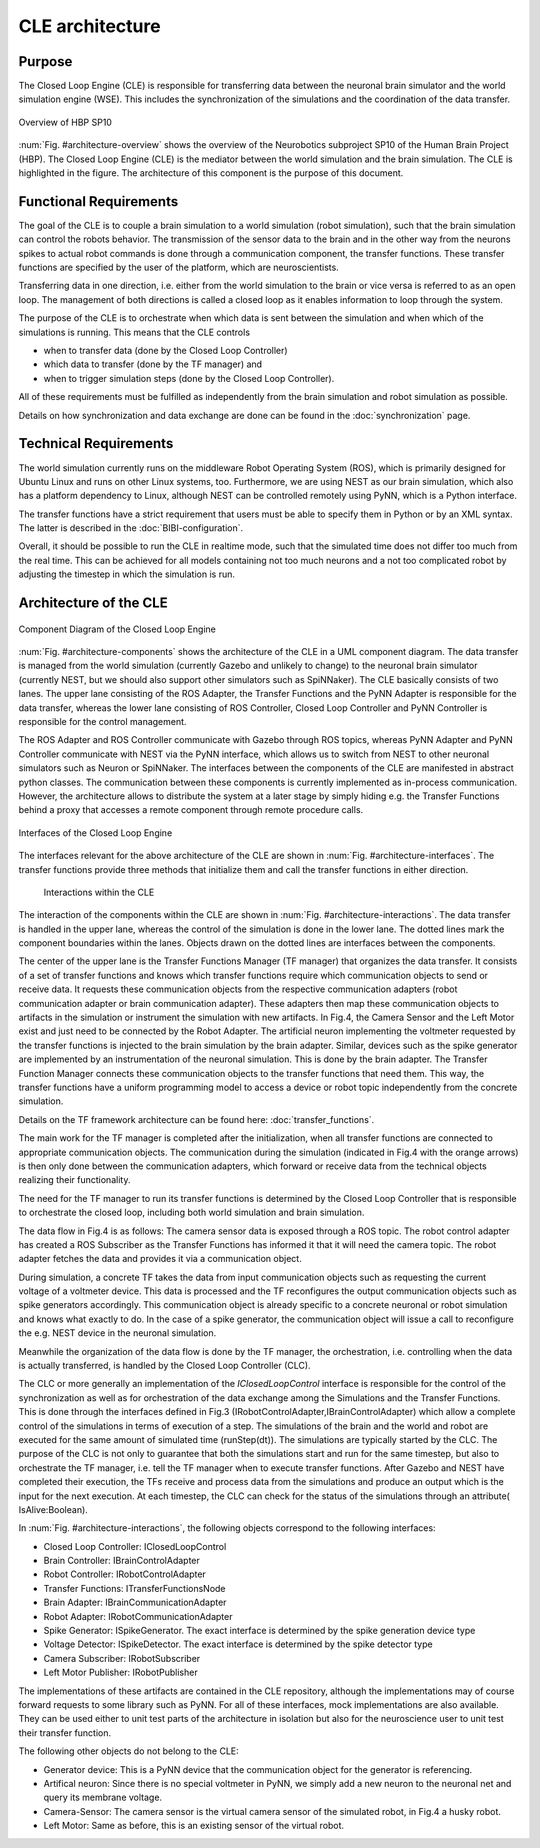 ================
CLE architecture
================

Purpose
-------

The Closed Loop Engine (CLE) is responsible for transferring data between the neuronal brain simulator and the world simulation engine (WSE). This includes the synchronization of the simulations and the coordination of the data transfer.

.. _architecture-overview:
.. figure:: img/architecture_overview.png
   :align: center

   Overview of HBP SP10

:num:`Fig. #architecture-overview` shows the overview of the Neurobotics subproject SP10 of the Human Brain Project (HBP). The Closed Loop Engine (CLE) is the mediator between the world simulation and the brain simulation. The CLE is highlighted in the figure. The architecture of this component is the purpose of this document.

Functional Requirements
-----------------------------

The goal of the CLE is to couple a brain simulation to a world simulation (robot simulation), such that the brain simulation can control the robots behavior. The transmission of the sensor data to the brain and in the other way from the neurons spikes to actual robot commands is done through a communication component, the transfer functions. These transfer functions are specified by the user of the platform, which are neuroscientists.

Transferring data in one direction, i.e. either from the world simulation to the brain or vice versa is referred to as an open loop. The management of both directions is called a closed loop as it enables information to loop through the system.

The purpose of the CLE is to orchestrate when which data is sent between the simulation and when which of the simulations is running. This means that the CLE controls

* when to transfer data (done by the Closed Loop Controller)
* which data to transfer (done by the TF manager) and
* when to trigger simulation steps (done by the Closed Loop Controller).

All of these requirements must be fulfilled as independently from the brain simulation and robot simulation as possible.

Details on how synchronization and data exchange are done can be found in the :doc:`synchronization` page.

Technical Requirements
----------------------

The world simulation currently runs on the middleware Robot Operating System (ROS), which is primarily designed for Ubuntu Linux and runs on other Linux systems, too. Furthermore, we are using NEST as our brain simulation, which also has a platform dependency to Linux, although NEST can be controlled remotely using PyNN, which is a Python interface.

The transfer functions have a strict requirement that users must be able to specify them in Python or by an XML syntax. The latter is described in the :doc:`BIBI-configuration`.

Overall, it should be possible to run the CLE in realtime mode, such that the simulated time does not differ too much from the real time. This can be achieved for all models containing not too much neurons and a not too complicated robot by adjusting the timestep in which the simulation is run.


Architecture of the CLE
-----------------------

.. _architecture-components:
.. figure:: img/architecture_components.png
   :align: center

   Component Diagram of the Closed Loop Engine

:num:`Fig. #architecture-components` shows the architecture of the CLE in a UML component diagram. The data transfer is managed from the world simulation (currently Gazebo and unlikely to change) to the neuronal brain simulator (currently NEST, but we should also support other simulators such as SpiNNaker). The CLE basically consists of two lanes. The upper lane consisting of the ROS Adapter, the Transfer Functions and the PyNN Adapter is responsible for the data transfer, whereas the lower lane consisting of ROS Controller, Closed Loop Controller and PyNN Controller is responsible for the control management.

The ROS Adapter and ROS Controller communicate with Gazebo through ROS topics, whereas PyNN Adapter and PyNN Controller communicate with NEST via the PyNN interface, which allows us to switch from NEST to other neuronal simulators such as Neuron or SpiNNaker. The interfaces between the components of the CLE are manifested in abstract python classes. The communication between these components is currently implemented as in-process communication. However, the architecture allows to distribute the system at a later stage by simply hiding e.g. the Transfer Functions behind a proxy that accesses a remote component through remote procedure calls.

.. _architecture-interfaces:
.. figure:: img/architecture_interfaces.png
   :align: center

   Interfaces of the Closed Loop Engine


The interfaces relevant for the above architecture of the CLE are shown in :num:`Fig. #architecture-interfaces`. The transfer functions provide three methods that initialize them and call the transfer functions in either direction.

.. _architecture-interactions:
.. figure:: img/architecture_interactions.png
   :width: 100%

   Interactions within the CLE


The interaction of the components within the CLE are shown in :num:`Fig. #architecture-interactions`. The data transfer is handled in the upper lane, whereas the control of the simulation is done in the lower lane. The dotted lines mark the component boundaries within the lanes. Objects drawn on the dotted lines are interfaces between the components.

The center of the upper lane is the Transfer Functions Manager (TF manager) that organizes the data transfer. It consists of a set of transfer functions and knows which transfer functions require which communication objects to send or receive data. It requests these communication objects from the respective communication adapters (robot communication adapter or brain communication adapter). These adapters then map these communication objects to artifacts in the simulation or instrument the simulation with new artifacts. In Fig.4, the Camera Sensor and the Left Motor exist and just need to be connected by the Robot Adapter. The artificial neuron implementing the voltmeter requested by the transfer functions is injected to the brain simulation by the brain adapter. Similar, devices such as the spike generator are implemented by an instrumentation of the neuronal simulation. This is done by the brain adapter. The Transfer Function Manager connects these communication objects to the transfer functions that need them. This way, the transfer functions have a uniform programming model to access a device or robot topic independently from the concrete simulation.

Details on the TF framework architecture can be found here: :doc:`transfer_functions`.

The main work for the TF manager is completed after the initialization, when all transfer functions are connected to appropriate communication objects. The communication during the simulation (indicated in Fig.4 with the orange arrows) is then only done between the communication adapters, which forward or receive data from the technical objects realizing their functionality.

The need for the TF manager to run its transfer functions is determined by the Closed Loop Controller that is responsible to orchestrate the closed loop, including both world simulation and brain simulation.

The data flow in Fig.4 is as follows: The camera sensor data is exposed through a ROS topic. The robot control adapter has created a ROS Subscriber as the Transfer Functions has informed it that it will need the camera topic. The robot adapter fetches the data and provides it via a communication object.

During simulation, a concrete TF takes the data from input communication objects such as requesting the current voltage of a voltmeter device. This data is processed and the TF reconfigures the output communication objects such as spike generators accordingly. This communication object is already specific to a concrete neuronal or robot simulation and knows what exactly to do. In the case of a spike generator, the communication object will issue a call to reconfigure the e.g. NEST device in the neuronal simulation.

Meanwhile the organization of the data flow is done by the TF manager, the orchestration, i.e. controlling when the data is actually transferred, is handled by the Closed Loop Controller (CLC).

The CLC or more generally an implementation of the *IClosedLoopControl* interface is responsible for the control of the synchronization as well as for orchestration of the data exchange among the Simulations and the Transfer Functions. This is done through the interfaces defined in Fig.3 (IRobotControlAdapter,IBrainControlAdapter) which allow a complete control of the simulations in terms of execution of a step. The simulations of the brain and the world and robot  are executed for the same amount of simulated time (runStep(dt)). The simulations are typically started by the CLC.  The purpose of the CLC is not only to guarantee that both the simulations start and run for the same timestep, but also to orchestrate the TF manager, i.e. tell the TF manager when to execute transfer functions. After Gazebo and NEST have completed their execution, the TFs receive and process data from the simulations and produce an output which is the input for the next execution. At each timestep, the CLC can check for the status of the simulations through an attribute( IsAlive:Boolean).

In :num:`Fig. #architecture-interactions`, the following objects correspond to the following interfaces:

*    Closed Loop Controller: IClosedLoopControl
*    Brain Controller: IBrainControlAdapter
*    Robot Controller: IRobotControlAdapter
*    Transfer Functions: ITransferFunctionsNode
*    Brain Adapter: IBrainCommunicationAdapter
*    Robot Adapter: IRobotCommunicationAdapter
*    Spike Generator: ISpikeGenerator. The exact interface is determined by the spike generation device type
*    Voltage Detector: ISpikeDetector. The exact interface is determined by the spike detector type
*    Camera Subscriber: IRobotSubscriber
*    Left Motor Publisher: IRobotPublisher

The implementations of these artifacts are contained in the CLE repository, although the implementations may of course forward requests to some library such as PyNN. For all of these interfaces, mock implementations are also available. They can be used either to unit test parts of the architecture in isolation but also for the neuroscience user to unit test their transfer function.

The following other objects do not belong to the CLE:

*   Generator device: This is a PyNN device that the communication object for the generator is referencing.
*   Artifical neuron: Since there is no special voltmeter in PyNN, we simply add a new neuron to the neuronal net and query its membrane voltage.
*   Camera-Sensor: The camera sensor is the virtual camera sensor of the simulated robot, in Fig.4 a husky robot.
*   Left Motor: Same as before, this is an existing sensor of the virtual robot.
